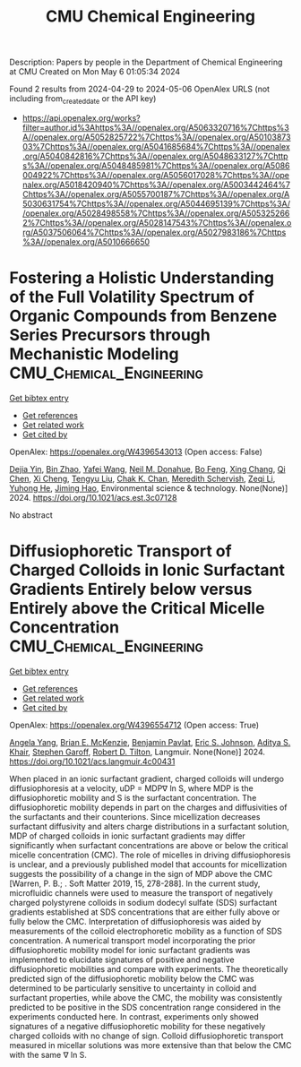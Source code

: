 #+TITLE: CMU Chemical Engineering
Description: Papers by people in the Department of Chemical Engineering at CMU
Created on Mon May  6 01:05:34 2024

Found 2 results from 2024-04-29 to 2024-05-06
OpenAlex URLS (not including from_created_date or the API key)
- [[https://api.openalex.org/works?filter=author.id%3Ahttps%3A//openalex.org/A5063320716%7Chttps%3A//openalex.org/A5052825722%7Chttps%3A//openalex.org/A5010387303%7Chttps%3A//openalex.org/A5041685684%7Chttps%3A//openalex.org/A5040842816%7Chttps%3A//openalex.org/A5048633127%7Chttps%3A//openalex.org/A5048485981%7Chttps%3A//openalex.org/A5086004922%7Chttps%3A//openalex.org/A5056017028%7Chttps%3A//openalex.org/A5018420940%7Chttps%3A//openalex.org/A5003442464%7Chttps%3A//openalex.org/A5055700187%7Chttps%3A//openalex.org/A5030631754%7Chttps%3A//openalex.org/A5044695139%7Chttps%3A//openalex.org/A5028498558%7Chttps%3A//openalex.org/A5053252662%7Chttps%3A//openalex.org/A5028147543%7Chttps%3A//openalex.org/A5037506064%7Chttps%3A//openalex.org/A5027983186%7Chttps%3A//openalex.org/A5010666650]]

* Fostering a Holistic Understanding of the Full Volatility Spectrum of Organic Compounds from Benzene Series Precursors through Mechanistic Modeling  :CMU_Chemical_Engineering:
:PROPERTIES:
:UUID: https://openalex.org/W4396543013
:TOPICS: Atmospheric Aerosols and their Impacts, Stratospheric Chemistry and Climate Change Impacts, Global Methane Emissions and Impacts
:PUBLICATION_DATE: 2024-05-01
:END:    
    
[[elisp:(doi-add-bibtex-entry "https://doi.org/10.1021/acs.est.3c07128")][Get bibtex entry]] 

- [[elisp:(progn (xref--push-markers (current-buffer) (point)) (oa--referenced-works "https://openalex.org/W4396543013"))][Get references]]
- [[elisp:(progn (xref--push-markers (current-buffer) (point)) (oa--related-works "https://openalex.org/W4396543013"))][Get related work]]
- [[elisp:(progn (xref--push-markers (current-buffer) (point)) (oa--cited-by-works "https://openalex.org/W4396543013"))][Get cited by]]

OpenAlex: https://openalex.org/W4396543013 (Open access: False)
    
[[https://openalex.org/A5068064234][Dejia Yin]], [[https://openalex.org/A5008718870][Bin Zhao]], [[https://openalex.org/A5055420452][Yafei Wang]], [[https://openalex.org/A5041685684][Neil M. Donahue]], [[https://openalex.org/A5086908350][Bo Feng]], [[https://openalex.org/A5060954259][Xing Chang]], [[https://openalex.org/A5067964464][Qi Chen]], [[https://openalex.org/A5077613536][Xi Cheng]], [[https://openalex.org/A5012066171][Tengyu Liu]], [[https://openalex.org/A5068305914][Chak K. Chan]], [[https://openalex.org/A5038957567][Meredith Schervish]], [[https://openalex.org/A5018728258][Zeqi Li]], [[https://openalex.org/A5001416395][Yuhong He]], [[https://openalex.org/A5085119258][Jiming Hao]], Environmental science & technology. None(None)] 2024. https://doi.org/10.1021/acs.est.3c07128 
     
No abstract    

    

* Diffusiophoretic Transport of Charged Colloids in Ionic Surfactant Gradients Entirely below versus Entirely above the Critical Micelle Concentration  :CMU_Chemical_Engineering:
:PROPERTIES:
:UUID: https://openalex.org/W4396554712
:TOPICS: Theory and Simulations of Polyelectrolytes in Solutions, Nanofluidics and Nanopore Technology, Microfluidic Techniques for Particle Manipulation and Separation
:PUBLICATION_DATE: 2024-05-01
:END:    
    
[[elisp:(doi-add-bibtex-entry "https://doi.org/10.1021/acs.langmuir.4c00431")][Get bibtex entry]] 

- [[elisp:(progn (xref--push-markers (current-buffer) (point)) (oa--referenced-works "https://openalex.org/W4396554712"))][Get references]]
- [[elisp:(progn (xref--push-markers (current-buffer) (point)) (oa--related-works "https://openalex.org/W4396554712"))][Get related work]]
- [[elisp:(progn (xref--push-markers (current-buffer) (point)) (oa--cited-by-works "https://openalex.org/W4396554712"))][Get cited by]]

OpenAlex: https://openalex.org/W4396554712 (Open access: True)
    
[[https://openalex.org/A5073103738][Angela Yang]], [[https://openalex.org/A5087186936][Brian E. McKenzie]], [[https://openalex.org/A5095962168][Benjamin Pavlat]], [[https://openalex.org/A5088184906][Eric S. Johnson]], [[https://openalex.org/A5018420940][Aditya S. Khair]], [[https://openalex.org/A5063229014][Stephen Garoff]], [[https://openalex.org/A5037506064][Robert D. Tilton]], Langmuir. None(None)] 2024. https://doi.org/10.1021/acs.langmuir.4c00431 
     
When placed in an ionic surfactant gradient, charged colloids will undergo diffusiophoresis at a velocity, uDP = MDP∇ ln S, where MDP is the diffusiophoretic mobility and S is the surfactant concentration. The diffusiophoretic mobility depends in part on the charges and diffusivities of the surfactants and their counterions. Since micellization decreases surfactant diffusivity and alters charge distributions in a surfactant solution, MDP of charged colloids in ionic surfactant gradients may differ significantly when surfactant concentrations are above or below the critical micelle concentration (CMC). The role of micelles in driving diffusiophoresis is unclear, and a previously published model that accounts for micellization suggests the possibility of a change in the sign of MDP above the CMC [Warren, P. B.; . Soft Matter 2019, 15, 278-288]. In the current study, microfluidic channels were used to measure the transport of negatively charged polystyrene colloids in sodium dodecyl sulfate (SDS) surfactant gradients established at SDS concentrations that are either fully above or fully below the CMC. Interpretation of diffusiophoresis was aided by measurements of the colloid electrophoretic mobility as a function of SDS concentration. A numerical transport model incorporating the prior diffusiophoretic mobility model for ionic surfactant gradients was implemented to elucidate signatures of positive and negative diffusiophoretic mobilities and compare with experiments. The theoretically predicted sign of the diffusiophoretic mobility below the CMC was determined to be particularly sensitive to uncertainty in colloid and surfactant properties, while above the CMC, the mobility was consistently predicted to be positive in the SDS concentration range considered in the experiments conducted here. In contrast, experiments only showed signatures of a negative diffusiophoretic mobility for these negatively charged colloids with no change of sign. Colloid diffusiophoretic transport measured in micellar solutions was more extensive than that below the CMC with the same ∇ ln S.    

    
